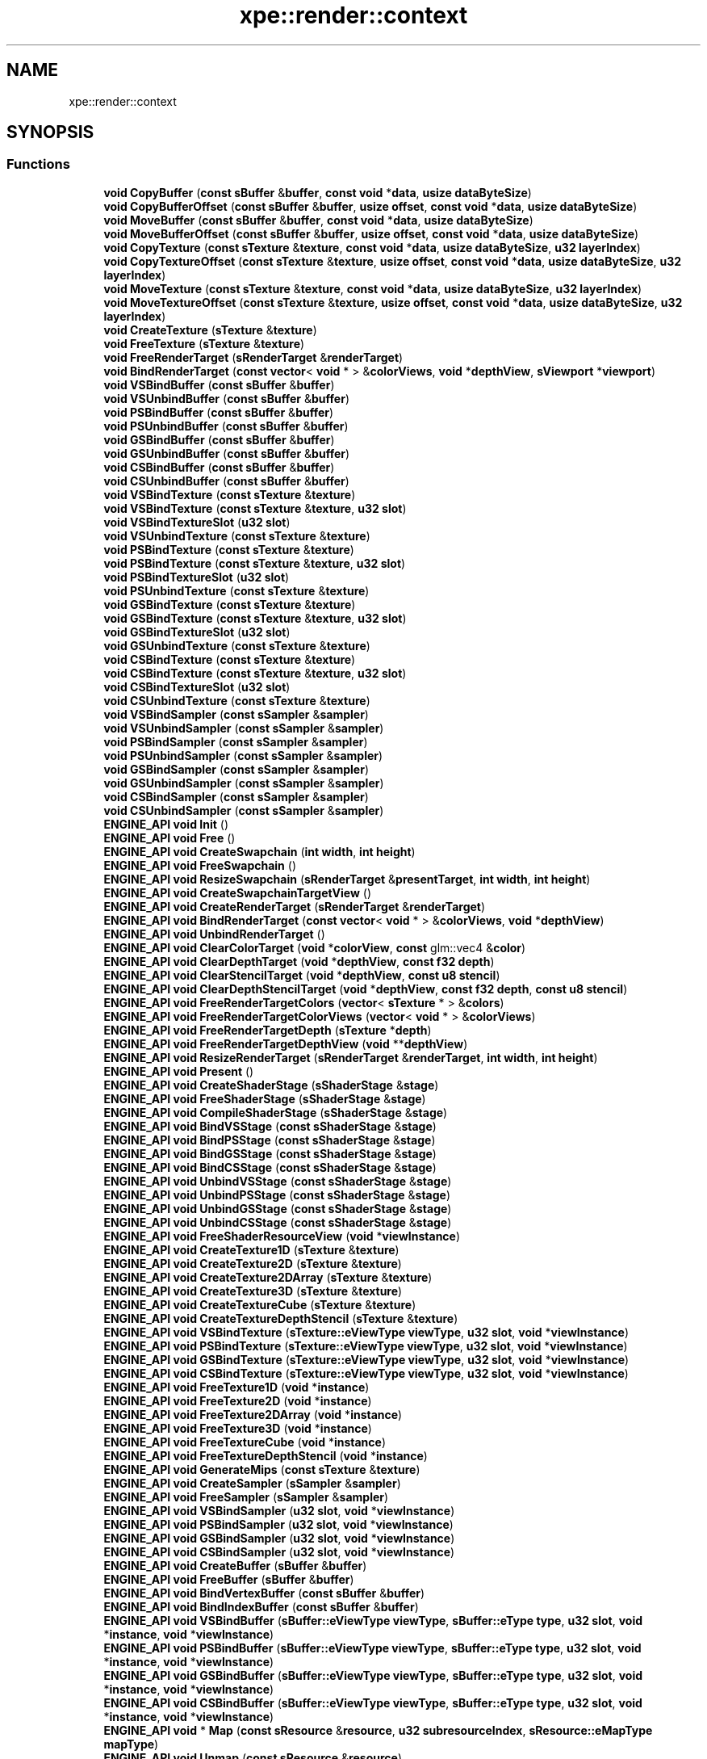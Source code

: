 .TH "xpe::render::context" 3 "Version 0.1" "XPE-Engine" \" -*- nroff -*-
.ad l
.nh
.SH NAME
xpe::render::context
.SH SYNOPSIS
.br
.PP
.SS "Functions"

.in +1c
.ti -1c
.RI "\fBvoid\fP \fBCopyBuffer\fP (\fBconst\fP \fBsBuffer\fP &\fBbuffer\fP, \fBconst\fP \fBvoid\fP *\fBdata\fP, \fBusize\fP \fBdataByteSize\fP)"
.br
.ti -1c
.RI "\fBvoid\fP \fBCopyBufferOffset\fP (\fBconst\fP \fBsBuffer\fP &\fBbuffer\fP, \fBusize\fP \fBoffset\fP, \fBconst\fP \fBvoid\fP *\fBdata\fP, \fBusize\fP \fBdataByteSize\fP)"
.br
.ti -1c
.RI "\fBvoid\fP \fBMoveBuffer\fP (\fBconst\fP \fBsBuffer\fP &\fBbuffer\fP, \fBconst\fP \fBvoid\fP *\fBdata\fP, \fBusize\fP \fBdataByteSize\fP)"
.br
.ti -1c
.RI "\fBvoid\fP \fBMoveBufferOffset\fP (\fBconst\fP \fBsBuffer\fP &\fBbuffer\fP, \fBusize\fP \fBoffset\fP, \fBconst\fP \fBvoid\fP *\fBdata\fP, \fBusize\fP \fBdataByteSize\fP)"
.br
.ti -1c
.RI "\fBvoid\fP \fBCopyTexture\fP (\fBconst\fP \fBsTexture\fP &\fBtexture\fP, \fBconst\fP \fBvoid\fP *\fBdata\fP, \fBusize\fP \fBdataByteSize\fP, \fBu32\fP \fBlayerIndex\fP)"
.br
.ti -1c
.RI "\fBvoid\fP \fBCopyTextureOffset\fP (\fBconst\fP \fBsTexture\fP &\fBtexture\fP, \fBusize\fP \fBoffset\fP, \fBconst\fP \fBvoid\fP *\fBdata\fP, \fBusize\fP \fBdataByteSize\fP, \fBu32\fP \fBlayerIndex\fP)"
.br
.ti -1c
.RI "\fBvoid\fP \fBMoveTexture\fP (\fBconst\fP \fBsTexture\fP &\fBtexture\fP, \fBconst\fP \fBvoid\fP *\fBdata\fP, \fBusize\fP \fBdataByteSize\fP, \fBu32\fP \fBlayerIndex\fP)"
.br
.ti -1c
.RI "\fBvoid\fP \fBMoveTextureOffset\fP (\fBconst\fP \fBsTexture\fP &\fBtexture\fP, \fBusize\fP \fBoffset\fP, \fBconst\fP \fBvoid\fP *\fBdata\fP, \fBusize\fP \fBdataByteSize\fP, \fBu32\fP \fBlayerIndex\fP)"
.br
.ti -1c
.RI "\fBvoid\fP \fBCreateTexture\fP (\fBsTexture\fP &\fBtexture\fP)"
.br
.ti -1c
.RI "\fBvoid\fP \fBFreeTexture\fP (\fBsTexture\fP &\fBtexture\fP)"
.br
.ti -1c
.RI "\fBvoid\fP \fBFreeRenderTarget\fP (\fBsRenderTarget\fP &\fBrenderTarget\fP)"
.br
.ti -1c
.RI "\fBvoid\fP \fBBindRenderTarget\fP (\fBconst\fP \fBvector\fP< \fBvoid\fP * > &\fBcolorViews\fP, \fBvoid\fP *\fBdepthView\fP, \fBsViewport\fP *\fBviewport\fP)"
.br
.ti -1c
.RI "\fBvoid\fP \fBVSBindBuffer\fP (\fBconst\fP \fBsBuffer\fP &\fBbuffer\fP)"
.br
.ti -1c
.RI "\fBvoid\fP \fBVSUnbindBuffer\fP (\fBconst\fP \fBsBuffer\fP &\fBbuffer\fP)"
.br
.ti -1c
.RI "\fBvoid\fP \fBPSBindBuffer\fP (\fBconst\fP \fBsBuffer\fP &\fBbuffer\fP)"
.br
.ti -1c
.RI "\fBvoid\fP \fBPSUnbindBuffer\fP (\fBconst\fP \fBsBuffer\fP &\fBbuffer\fP)"
.br
.ti -1c
.RI "\fBvoid\fP \fBGSBindBuffer\fP (\fBconst\fP \fBsBuffer\fP &\fBbuffer\fP)"
.br
.ti -1c
.RI "\fBvoid\fP \fBGSUnbindBuffer\fP (\fBconst\fP \fBsBuffer\fP &\fBbuffer\fP)"
.br
.ti -1c
.RI "\fBvoid\fP \fBCSBindBuffer\fP (\fBconst\fP \fBsBuffer\fP &\fBbuffer\fP)"
.br
.ti -1c
.RI "\fBvoid\fP \fBCSUnbindBuffer\fP (\fBconst\fP \fBsBuffer\fP &\fBbuffer\fP)"
.br
.ti -1c
.RI "\fBvoid\fP \fBVSBindTexture\fP (\fBconst\fP \fBsTexture\fP &\fBtexture\fP)"
.br
.ti -1c
.RI "\fBvoid\fP \fBVSBindTexture\fP (\fBconst\fP \fBsTexture\fP &\fBtexture\fP, \fBu32\fP \fBslot\fP)"
.br
.ti -1c
.RI "\fBvoid\fP \fBVSBindTextureSlot\fP (\fBu32\fP \fBslot\fP)"
.br
.ti -1c
.RI "\fBvoid\fP \fBVSUnbindTexture\fP (\fBconst\fP \fBsTexture\fP &\fBtexture\fP)"
.br
.ti -1c
.RI "\fBvoid\fP \fBPSBindTexture\fP (\fBconst\fP \fBsTexture\fP &\fBtexture\fP)"
.br
.ti -1c
.RI "\fBvoid\fP \fBPSBindTexture\fP (\fBconst\fP \fBsTexture\fP &\fBtexture\fP, \fBu32\fP \fBslot\fP)"
.br
.ti -1c
.RI "\fBvoid\fP \fBPSBindTextureSlot\fP (\fBu32\fP \fBslot\fP)"
.br
.ti -1c
.RI "\fBvoid\fP \fBPSUnbindTexture\fP (\fBconst\fP \fBsTexture\fP &\fBtexture\fP)"
.br
.ti -1c
.RI "\fBvoid\fP \fBGSBindTexture\fP (\fBconst\fP \fBsTexture\fP &\fBtexture\fP)"
.br
.ti -1c
.RI "\fBvoid\fP \fBGSBindTexture\fP (\fBconst\fP \fBsTexture\fP &\fBtexture\fP, \fBu32\fP \fBslot\fP)"
.br
.ti -1c
.RI "\fBvoid\fP \fBGSBindTextureSlot\fP (\fBu32\fP \fBslot\fP)"
.br
.ti -1c
.RI "\fBvoid\fP \fBGSUnbindTexture\fP (\fBconst\fP \fBsTexture\fP &\fBtexture\fP)"
.br
.ti -1c
.RI "\fBvoid\fP \fBCSBindTexture\fP (\fBconst\fP \fBsTexture\fP &\fBtexture\fP)"
.br
.ti -1c
.RI "\fBvoid\fP \fBCSBindTexture\fP (\fBconst\fP \fBsTexture\fP &\fBtexture\fP, \fBu32\fP \fBslot\fP)"
.br
.ti -1c
.RI "\fBvoid\fP \fBCSBindTextureSlot\fP (\fBu32\fP \fBslot\fP)"
.br
.ti -1c
.RI "\fBvoid\fP \fBCSUnbindTexture\fP (\fBconst\fP \fBsTexture\fP &\fBtexture\fP)"
.br
.ti -1c
.RI "\fBvoid\fP \fBVSBindSampler\fP (\fBconst\fP \fBsSampler\fP &\fBsampler\fP)"
.br
.ti -1c
.RI "\fBvoid\fP \fBVSUnbindSampler\fP (\fBconst\fP \fBsSampler\fP &\fBsampler\fP)"
.br
.ti -1c
.RI "\fBvoid\fP \fBPSBindSampler\fP (\fBconst\fP \fBsSampler\fP &\fBsampler\fP)"
.br
.ti -1c
.RI "\fBvoid\fP \fBPSUnbindSampler\fP (\fBconst\fP \fBsSampler\fP &\fBsampler\fP)"
.br
.ti -1c
.RI "\fBvoid\fP \fBGSBindSampler\fP (\fBconst\fP \fBsSampler\fP &\fBsampler\fP)"
.br
.ti -1c
.RI "\fBvoid\fP \fBGSUnbindSampler\fP (\fBconst\fP \fBsSampler\fP &\fBsampler\fP)"
.br
.ti -1c
.RI "\fBvoid\fP \fBCSBindSampler\fP (\fBconst\fP \fBsSampler\fP &\fBsampler\fP)"
.br
.ti -1c
.RI "\fBvoid\fP \fBCSUnbindSampler\fP (\fBconst\fP \fBsSampler\fP &\fBsampler\fP)"
.br
.ti -1c
.RI "\fBENGINE_API\fP \fBvoid\fP \fBInit\fP ()"
.br
.ti -1c
.RI "\fBENGINE_API\fP \fBvoid\fP \fBFree\fP ()"
.br
.ti -1c
.RI "\fBENGINE_API\fP \fBvoid\fP \fBCreateSwapchain\fP (\fBint\fP \fBwidth\fP, \fBint\fP \fBheight\fP)"
.br
.ti -1c
.RI "\fBENGINE_API\fP \fBvoid\fP \fBFreeSwapchain\fP ()"
.br
.ti -1c
.RI "\fBENGINE_API\fP \fBvoid\fP \fBResizeSwapchain\fP (\fBsRenderTarget\fP &\fBpresentTarget\fP, \fBint\fP \fBwidth\fP, \fBint\fP \fBheight\fP)"
.br
.ti -1c
.RI "\fBENGINE_API\fP \fBvoid\fP \fBCreateSwapchainTargetView\fP ()"
.br
.ti -1c
.RI "\fBENGINE_API\fP \fBvoid\fP \fBCreateRenderTarget\fP (\fBsRenderTarget\fP &\fBrenderTarget\fP)"
.br
.ti -1c
.RI "\fBENGINE_API\fP \fBvoid\fP \fBBindRenderTarget\fP (\fBconst\fP \fBvector\fP< \fBvoid\fP * > &\fBcolorViews\fP, \fBvoid\fP *\fBdepthView\fP)"
.br
.ti -1c
.RI "\fBENGINE_API\fP \fBvoid\fP \fBUnbindRenderTarget\fP ()"
.br
.ti -1c
.RI "\fBENGINE_API\fP \fBvoid\fP \fBClearColorTarget\fP (\fBvoid\fP *\fBcolorView\fP, \fBconst\fP glm::vec4 &\fBcolor\fP)"
.br
.ti -1c
.RI "\fBENGINE_API\fP \fBvoid\fP \fBClearDepthTarget\fP (\fBvoid\fP *\fBdepthView\fP, \fBconst\fP \fBf32\fP \fBdepth\fP)"
.br
.ti -1c
.RI "\fBENGINE_API\fP \fBvoid\fP \fBClearStencilTarget\fP (\fBvoid\fP *\fBdepthView\fP, \fBconst\fP \fBu8\fP \fBstencil\fP)"
.br
.ti -1c
.RI "\fBENGINE_API\fP \fBvoid\fP \fBClearDepthStencilTarget\fP (\fBvoid\fP *\fBdepthView\fP, \fBconst\fP \fBf32\fP \fBdepth\fP, \fBconst\fP \fBu8\fP \fBstencil\fP)"
.br
.ti -1c
.RI "\fBENGINE_API\fP \fBvoid\fP \fBFreeRenderTargetColors\fP (\fBvector\fP< \fBsTexture\fP * > &\fBcolors\fP)"
.br
.ti -1c
.RI "\fBENGINE_API\fP \fBvoid\fP \fBFreeRenderTargetColorViews\fP (\fBvector\fP< \fBvoid\fP * > &\fBcolorViews\fP)"
.br
.ti -1c
.RI "\fBENGINE_API\fP \fBvoid\fP \fBFreeRenderTargetDepth\fP (\fBsTexture\fP *\fBdepth\fP)"
.br
.ti -1c
.RI "\fBENGINE_API\fP \fBvoid\fP \fBFreeRenderTargetDepthView\fP (\fBvoid\fP **\fBdepthView\fP)"
.br
.ti -1c
.RI "\fBENGINE_API\fP \fBvoid\fP \fBResizeRenderTarget\fP (\fBsRenderTarget\fP &\fBrenderTarget\fP, \fBint\fP \fBwidth\fP, \fBint\fP \fBheight\fP)"
.br
.ti -1c
.RI "\fBENGINE_API\fP \fBvoid\fP \fBPresent\fP ()"
.br
.ti -1c
.RI "\fBENGINE_API\fP \fBvoid\fP \fBCreateShaderStage\fP (\fBsShaderStage\fP &\fBstage\fP)"
.br
.ti -1c
.RI "\fBENGINE_API\fP \fBvoid\fP \fBFreeShaderStage\fP (\fBsShaderStage\fP &\fBstage\fP)"
.br
.ti -1c
.RI "\fBENGINE_API\fP \fBvoid\fP \fBCompileShaderStage\fP (\fBsShaderStage\fP &\fBstage\fP)"
.br
.ti -1c
.RI "\fBENGINE_API\fP \fBvoid\fP \fBBindVSStage\fP (\fBconst\fP \fBsShaderStage\fP &\fBstage\fP)"
.br
.ti -1c
.RI "\fBENGINE_API\fP \fBvoid\fP \fBBindPSStage\fP (\fBconst\fP \fBsShaderStage\fP &\fBstage\fP)"
.br
.ti -1c
.RI "\fBENGINE_API\fP \fBvoid\fP \fBBindGSStage\fP (\fBconst\fP \fBsShaderStage\fP &\fBstage\fP)"
.br
.ti -1c
.RI "\fBENGINE_API\fP \fBvoid\fP \fBBindCSStage\fP (\fBconst\fP \fBsShaderStage\fP &\fBstage\fP)"
.br
.ti -1c
.RI "\fBENGINE_API\fP \fBvoid\fP \fBUnbindVSStage\fP (\fBconst\fP \fBsShaderStage\fP &\fBstage\fP)"
.br
.ti -1c
.RI "\fBENGINE_API\fP \fBvoid\fP \fBUnbindPSStage\fP (\fBconst\fP \fBsShaderStage\fP &\fBstage\fP)"
.br
.ti -1c
.RI "\fBENGINE_API\fP \fBvoid\fP \fBUnbindGSStage\fP (\fBconst\fP \fBsShaderStage\fP &\fBstage\fP)"
.br
.ti -1c
.RI "\fBENGINE_API\fP \fBvoid\fP \fBUnbindCSStage\fP (\fBconst\fP \fBsShaderStage\fP &\fBstage\fP)"
.br
.ti -1c
.RI "\fBENGINE_API\fP \fBvoid\fP \fBFreeShaderResourceView\fP (\fBvoid\fP *\fBviewInstance\fP)"
.br
.ti -1c
.RI "\fBENGINE_API\fP \fBvoid\fP \fBCreateTexture1D\fP (\fBsTexture\fP &\fBtexture\fP)"
.br
.ti -1c
.RI "\fBENGINE_API\fP \fBvoid\fP \fBCreateTexture2D\fP (\fBsTexture\fP &\fBtexture\fP)"
.br
.ti -1c
.RI "\fBENGINE_API\fP \fBvoid\fP \fBCreateTexture2DArray\fP (\fBsTexture\fP &\fBtexture\fP)"
.br
.ti -1c
.RI "\fBENGINE_API\fP \fBvoid\fP \fBCreateTexture3D\fP (\fBsTexture\fP &\fBtexture\fP)"
.br
.ti -1c
.RI "\fBENGINE_API\fP \fBvoid\fP \fBCreateTextureCube\fP (\fBsTexture\fP &\fBtexture\fP)"
.br
.ti -1c
.RI "\fBENGINE_API\fP \fBvoid\fP \fBCreateTextureDepthStencil\fP (\fBsTexture\fP &\fBtexture\fP)"
.br
.ti -1c
.RI "\fBENGINE_API\fP \fBvoid\fP \fBVSBindTexture\fP (\fBsTexture::eViewType\fP \fBviewType\fP, \fBu32\fP \fBslot\fP, \fBvoid\fP *\fBviewInstance\fP)"
.br
.ti -1c
.RI "\fBENGINE_API\fP \fBvoid\fP \fBPSBindTexture\fP (\fBsTexture::eViewType\fP \fBviewType\fP, \fBu32\fP \fBslot\fP, \fBvoid\fP *\fBviewInstance\fP)"
.br
.ti -1c
.RI "\fBENGINE_API\fP \fBvoid\fP \fBGSBindTexture\fP (\fBsTexture::eViewType\fP \fBviewType\fP, \fBu32\fP \fBslot\fP, \fBvoid\fP *\fBviewInstance\fP)"
.br
.ti -1c
.RI "\fBENGINE_API\fP \fBvoid\fP \fBCSBindTexture\fP (\fBsTexture::eViewType\fP \fBviewType\fP, \fBu32\fP \fBslot\fP, \fBvoid\fP *\fBviewInstance\fP)"
.br
.ti -1c
.RI "\fBENGINE_API\fP \fBvoid\fP \fBFreeTexture1D\fP (\fBvoid\fP *\fBinstance\fP)"
.br
.ti -1c
.RI "\fBENGINE_API\fP \fBvoid\fP \fBFreeTexture2D\fP (\fBvoid\fP *\fBinstance\fP)"
.br
.ti -1c
.RI "\fBENGINE_API\fP \fBvoid\fP \fBFreeTexture2DArray\fP (\fBvoid\fP *\fBinstance\fP)"
.br
.ti -1c
.RI "\fBENGINE_API\fP \fBvoid\fP \fBFreeTexture3D\fP (\fBvoid\fP *\fBinstance\fP)"
.br
.ti -1c
.RI "\fBENGINE_API\fP \fBvoid\fP \fBFreeTextureCube\fP (\fBvoid\fP *\fBinstance\fP)"
.br
.ti -1c
.RI "\fBENGINE_API\fP \fBvoid\fP \fBFreeTextureDepthStencil\fP (\fBvoid\fP *\fBinstance\fP)"
.br
.ti -1c
.RI "\fBENGINE_API\fP \fBvoid\fP \fBGenerateMips\fP (\fBconst\fP \fBsTexture\fP &\fBtexture\fP)"
.br
.ti -1c
.RI "\fBENGINE_API\fP \fBvoid\fP \fBCreateSampler\fP (\fBsSampler\fP &\fBsampler\fP)"
.br
.ti -1c
.RI "\fBENGINE_API\fP \fBvoid\fP \fBFreeSampler\fP (\fBsSampler\fP &\fBsampler\fP)"
.br
.ti -1c
.RI "\fBENGINE_API\fP \fBvoid\fP \fBVSBindSampler\fP (\fBu32\fP \fBslot\fP, \fBvoid\fP *\fBviewInstance\fP)"
.br
.ti -1c
.RI "\fBENGINE_API\fP \fBvoid\fP \fBPSBindSampler\fP (\fBu32\fP \fBslot\fP, \fBvoid\fP *\fBviewInstance\fP)"
.br
.ti -1c
.RI "\fBENGINE_API\fP \fBvoid\fP \fBGSBindSampler\fP (\fBu32\fP \fBslot\fP, \fBvoid\fP *\fBviewInstance\fP)"
.br
.ti -1c
.RI "\fBENGINE_API\fP \fBvoid\fP \fBCSBindSampler\fP (\fBu32\fP \fBslot\fP, \fBvoid\fP *\fBviewInstance\fP)"
.br
.ti -1c
.RI "\fBENGINE_API\fP \fBvoid\fP \fBCreateBuffer\fP (\fBsBuffer\fP &\fBbuffer\fP)"
.br
.ti -1c
.RI "\fBENGINE_API\fP \fBvoid\fP \fBFreeBuffer\fP (\fBsBuffer\fP &\fBbuffer\fP)"
.br
.ti -1c
.RI "\fBENGINE_API\fP \fBvoid\fP \fBBindVertexBuffer\fP (\fBconst\fP \fBsBuffer\fP &\fBbuffer\fP)"
.br
.ti -1c
.RI "\fBENGINE_API\fP \fBvoid\fP \fBBindIndexBuffer\fP (\fBconst\fP \fBsBuffer\fP &\fBbuffer\fP)"
.br
.ti -1c
.RI "\fBENGINE_API\fP \fBvoid\fP \fBVSBindBuffer\fP (\fBsBuffer::eViewType\fP \fBviewType\fP, \fBsBuffer::eType\fP \fBtype\fP, \fBu32\fP \fBslot\fP, \fBvoid\fP *\fBinstance\fP, \fBvoid\fP *\fBviewInstance\fP)"
.br
.ti -1c
.RI "\fBENGINE_API\fP \fBvoid\fP \fBPSBindBuffer\fP (\fBsBuffer::eViewType\fP \fBviewType\fP, \fBsBuffer::eType\fP \fBtype\fP, \fBu32\fP \fBslot\fP, \fBvoid\fP *\fBinstance\fP, \fBvoid\fP *\fBviewInstance\fP)"
.br
.ti -1c
.RI "\fBENGINE_API\fP \fBvoid\fP \fBGSBindBuffer\fP (\fBsBuffer::eViewType\fP \fBviewType\fP, \fBsBuffer::eType\fP \fBtype\fP, \fBu32\fP \fBslot\fP, \fBvoid\fP *\fBinstance\fP, \fBvoid\fP *\fBviewInstance\fP)"
.br
.ti -1c
.RI "\fBENGINE_API\fP \fBvoid\fP \fBCSBindBuffer\fP (\fBsBuffer::eViewType\fP \fBviewType\fP, \fBsBuffer::eType\fP \fBtype\fP, \fBu32\fP \fBslot\fP, \fBvoid\fP *\fBinstance\fP, \fBvoid\fP *\fBviewInstance\fP)"
.br
.ti -1c
.RI "\fBENGINE_API\fP \fBvoid\fP * \fBMap\fP (\fBconst\fP \fBsResource\fP &\fBresource\fP, \fBu32\fP \fBsubresourceIndex\fP, \fBsResource::eMapType\fP \fBmapType\fP)"
.br
.ti -1c
.RI "\fBENGINE_API\fP \fBvoid\fP \fBUnmap\fP (\fBconst\fP \fBsResource\fP &\fBresource\fP)"
.br
.ti -1c
.RI "\fBENGINE_API\fP \fBvoid\fP \fBUpdateSubData\fP (\fBconst\fP \fBsResource\fP &\fBresource\fP, \fBu32\fP \fBsubresourceIndex\fP, \fBconst\fP \fBvoid\fP *\fBdata\fP, \fBu32\fP \fBrowPitch\fP, \fBu32\fP \fBdepthPitch\fP)"
.br
.ti -1c
.RI "\fBENGINE_API\fP \fBvoid\fP \fBCreateInputLayout\fP (\fBsInputLayout\fP &\fBinputLayout\fP)"
.br
.ti -1c
.RI "\fBENGINE_API\fP \fBvoid\fP \fBBindInputLayout\fP (\fBconst\fP \fBsInputLayout\fP &\fBinputLayout\fP)"
.br
.ti -1c
.RI "\fBENGINE_API\fP \fBvoid\fP \fBFreeInputLayout\fP (\fBsInputLayout\fP &\fBinputLayout\fP)"
.br
.ti -1c
.RI "\fBENGINE_API\fP \fBvoid\fP \fBBindPrimitiveTopology\fP (\fBconst\fP \fBePrimitiveTopology\fP &\fBprimitiveTopology\fP)"
.br
.ti -1c
.RI "\fBENGINE_API\fP \fBvoid\fP \fBBindViewport\fP (\fBsViewport\fP *\fBviewport\fP)"
.br
.ti -1c
.RI "\fBENGINE_API\fP \fBvoid\fP \fBUnbindViewport\fP ()"
.br
.ti -1c
.RI "\fBENGINE_API\fP \fBvoid\fP \fBCreateDepthStencilMode\fP (\fBsDepthStencilMode\fP &\fBdepthStencilMode\fP)"
.br
.ti -1c
.RI "\fBENGINE_API\fP \fBvoid\fP \fBBindDepthStencilMode\fP (\fBvoid\fP *\fBstate\fP)"
.br
.ti -1c
.RI "\fBENGINE_API\fP \fBvoid\fP \fBFreeDepthStencilMode\fP (\fBsDepthStencilMode\fP &\fBdepthStencilMode\fP)"
.br
.ti -1c
.RI "\fBENGINE_API\fP \fBvoid\fP \fBCreateBlendMode\fP (\fBsBlendMode\fP &\fBblendMode\fP)"
.br
.ti -1c
.RI "\fBENGINE_API\fP \fBvoid\fP \fBBindBlendMode\fP (\fBvoid\fP *\fBstate\fP)"
.br
.ti -1c
.RI "\fBENGINE_API\fP \fBvoid\fP \fBFreeBlendMode\fP (\fBsBlendMode\fP &\fBblendMode\fP)"
.br
.ti -1c
.RI "\fBENGINE_API\fP \fBvoid\fP \fBCreateRasterizer\fP (\fBsRasterizer\fP &\fBrasterizer\fP)"
.br
.ti -1c
.RI "\fBENGINE_API\fP \fBvoid\fP \fBBindRasterizer\fP (\fBvoid\fP *\fBstate\fP)"
.br
.ti -1c
.RI "\fBENGINE_API\fP \fBvoid\fP \fBFreeRasterizer\fP (\fBsRasterizer\fP &\fBrasterizer\fP)"
.br
.ti -1c
.RI "\fBENGINE_API\fP \fBvoid\fP \fBDrawIndexed\fP (\fBusize\fP \fBindexCount\fP, \fBusize\fP \fBinstanceCount\fP=1, \fBusize\fP \fBvertexOffset\fP=0, \fBusize\fP \fBindexOffset\fP=0, \fBusize\fP \fBinstanceOffset\fP=0)"
.br
.ti -1c
.RI "\fBENGINE_API\fP \fBvoid\fP \fBDrawVertexed\fP (\fBusize\fP \fBvertexCount\fP, \fBusize\fP \fBinstanceCount\fP=1, \fBusize\fP \fBvertexOffset\fP=0, \fBusize\fP \fBinstanceOffset\fP=0)"
.br
.ti -1c
.RI "\fBENGINE_API\fP \fBvoid\fP \fBDrawQuad\fP ()"
.br
.ti -1c
.RI "\fBENGINE_API\fP \fBvoid\fP \fBDispatch\fP (\fBconst\fP glm::ivec3 &\fBthreadGroupCount\fP)"
.br
.ti -1c
.RI "\fBENGINE_API\fP \fBvoid\fP * \fBGetDevice\fP ()"
.br
.ti -1c
.RI "\fBENGINE_API\fP \fBvoid\fP \fBInitDebug\fP ()"
.br
.ti -1c
.RI "\fBENGINE_API\fP \fBvoid\fP \fBFreeDebug\fP ()"
.br
.ti -1c
.RI "\fBENGINE_API\fP \fBbool\fP \fBGetLastMessage\fP (\fBsDebugMessage\fP &\fBmessage\fP)"
.br
.ti -1c
.RI "\fBENGINE_API\fP \fBvector\fP< \fBsDebugMessage\fP > \fBGetMessageQueue\fP ()"
.br
.ti -1c
.RI "\fBENGINE_API\fP \fBvoid\fP \fBClearMessageQueue\fP ()"
.br
.in -1c
.SS "Variables"

.in +1c
.ti -1c
.RI "\fBvoid\fP * \fBSwapchainTargetView\fP = \fBnullptr\fP"
.br
.ti -1c
.RI "\fBvoid\fP * \fBSwapchainTextureInstance\fP = \fBnullptr\fP"
.br
.ti -1c
.RI "\fBDebuggerCallback\fP \fBCallback\fP = \fBnullptr\fP"
.br
.ti -1c
.RI "\fBbool\fP \fBEnableInfoLog\fP = \fBfalse\fP"
.br
.ti -1c
.RI "\fBbool\fP \fBEnableWarnLog\fP = \fBfalse\fP"
.br
.ti -1c
.RI "\fBbool\fP \fBEnableErrorLog\fP = \fBtrue\fP"
.br
.in -1c
.SH "Function Documentation"
.PP 
.SS "\fBENGINE_API\fP \fBvoid\fP xpe::render::context::BindBlendMode (\fBvoid\fP * state)"

.SS "\fBENGINE_API\fP \fBvoid\fP xpe::render::context::BindCSStage (\fBconst\fP \fBsShaderStage\fP & stage)"

.SS "\fBENGINE_API\fP \fBvoid\fP xpe::render::context::BindDepthStencilMode (\fBvoid\fP * state)"

.SS "\fBENGINE_API\fP \fBvoid\fP xpe::render::context::BindGSStage (\fBconst\fP \fBsShaderStage\fP & stage)"

.SS "\fBENGINE_API\fP \fBvoid\fP xpe::render::context::BindIndexBuffer (\fBconst\fP \fBsBuffer\fP & buffer)"

.SS "\fBENGINE_API\fP \fBvoid\fP xpe::render::context::BindInputLayout (\fBconst\fP \fBsInputLayout\fP & inputLayout)"

.SS "\fBENGINE_API\fP \fBvoid\fP xpe::render::context::BindPrimitiveTopology (\fBconst\fP \fBePrimitiveTopology\fP & primitiveTopology)"

.SS "\fBENGINE_API\fP \fBvoid\fP xpe::render::context::BindPSStage (\fBconst\fP \fBsShaderStage\fP & stage)"

.SS "\fBENGINE_API\fP \fBvoid\fP xpe::render::context::BindRasterizer (\fBvoid\fP * state)"

.SS "\fBENGINE_API\fP \fBvoid\fP xpe::render::context::BindRenderTarget (\fBconst\fP \fBvector\fP< \fBvoid\fP * > & colorViews, \fBvoid\fP * depthView)"

.SS "\fBENGINE_API\fP \fBvoid\fP xpe::render::context::BindRenderTarget (\fBconst\fP \fBvector\fP< \fBvoid\fP * > & colorViews, \fBvoid\fP * depthView, \fBsViewport\fP * viewport)"

.SS "\fBENGINE_API\fP \fBvoid\fP xpe::render::context::BindVertexBuffer (\fBconst\fP \fBsBuffer\fP & buffer)"

.SS "\fBENGINE_API\fP \fBvoid\fP xpe::render::context::BindViewport (\fBsViewport\fP * viewport)"

.SS "\fBENGINE_API\fP \fBvoid\fP xpe::render::context::BindVSStage (\fBconst\fP \fBsShaderStage\fP & stage)"

.SS "\fBENGINE_API\fP \fBvoid\fP xpe::render::context::ClearColorTarget (\fBvoid\fP * colorView, \fBconst\fP glm::vec4 & color)"

.SS "\fBENGINE_API\fP \fBvoid\fP xpe::render::context::ClearDepthStencilTarget (\fBvoid\fP * depthView, \fBconst\fP \fBf32\fP depth, \fBconst\fP \fBu8\fP stencil)"

.SS "\fBENGINE_API\fP \fBvoid\fP xpe::render::context::ClearDepthTarget (\fBvoid\fP * depthView, \fBconst\fP \fBf32\fP depth)"

.SS "\fBENGINE_API\fP \fBvoid\fP xpe::render::context::ClearMessageQueue ()"

.SS "\fBENGINE_API\fP \fBvoid\fP xpe::render::context::ClearStencilTarget (\fBvoid\fP * depthView, \fBconst\fP \fBu8\fP stencil)"

.SS "\fBENGINE_API\fP \fBvoid\fP xpe::render::context::CompileShaderStage (\fBsShaderStage\fP & stage)"

.SS "\fBENGINE_API\fP \fBvoid\fP xpe::render::context::CopyBuffer (\fBconst\fP \fBsBuffer\fP & buffer, \fBconst\fP \fBvoid\fP * data, \fBusize\fP dataByteSize)"

.SS "\fBENGINE_API\fP \fBvoid\fP xpe::render::context::CopyBufferOffset (\fBconst\fP \fBsBuffer\fP & buffer, \fBusize\fP offset, \fBconst\fP \fBvoid\fP * data, \fBusize\fP dataByteSize)"

.SS "\fBENGINE_API\fP \fBvoid\fP xpe::render::context::CopyTexture (\fBconst\fP \fBsTexture\fP & texture, \fBconst\fP \fBvoid\fP * data, \fBusize\fP dataByteSize, \fBu32\fP layerIndex)"

.SS "\fBENGINE_API\fP \fBvoid\fP xpe::render::context::CopyTextureOffset (\fBconst\fP \fBsTexture\fP & texture, \fBusize\fP offset, \fBconst\fP \fBvoid\fP * data, \fBusize\fP dataByteSize, \fBu32\fP layerIndex)"

.SS "\fBENGINE_API\fP \fBvoid\fP xpe::render::context::CreateBlendMode (\fBsBlendMode\fP & blendMode)"

.SS "\fBENGINE_API\fP \fBvoid\fP xpe::render::context::CreateBuffer (\fBsBuffer\fP & buffer)"

.SS "\fBENGINE_API\fP \fBvoid\fP xpe::render::context::CreateDepthStencilMode (\fBsDepthStencilMode\fP & depthStencilMode)"

.SS "\fBENGINE_API\fP \fBvoid\fP xpe::render::context::CreateInputLayout (\fBsInputLayout\fP & inputLayout)"

.SS "\fBENGINE_API\fP \fBvoid\fP xpe::render::context::CreateRasterizer (\fBsRasterizer\fP & rasterizer)"

.SS "\fBENGINE_API\fP \fBvoid\fP xpe::render::context::CreateRenderTarget (\fBsRenderTarget\fP & renderTarget)"

.SS "\fBENGINE_API\fP \fBvoid\fP xpe::render::context::CreateSampler (\fBsSampler\fP & sampler)"

.SS "\fBENGINE_API\fP \fBvoid\fP xpe::render::context::CreateShaderStage (\fBsShaderStage\fP & stage)"

.SS "\fBENGINE_API\fP \fBvoid\fP xpe::render::context::CreateSwapchain (\fBint\fP width, \fBint\fP height)"

.SS "\fBENGINE_API\fP \fBvoid\fP xpe::render::context::CreateSwapchainTargetView ()"

.SS "\fBENGINE_API\fP \fBvoid\fP xpe::render::context::CreateTexture (\fBsTexture\fP & texture)"

.SS "\fBENGINE_API\fP \fBvoid\fP xpe::render::context::CreateTexture1D (\fBsTexture\fP & texture)"

.SS "\fBENGINE_API\fP \fBvoid\fP xpe::render::context::CreateTexture2D (\fBsTexture\fP & texture)"

.SS "\fBENGINE_API\fP \fBvoid\fP xpe::render::context::CreateTexture2DArray (\fBsTexture\fP & texture)"

.SS "\fBENGINE_API\fP \fBvoid\fP xpe::render::context::CreateTexture3D (\fBsTexture\fP & texture)"

.SS "\fBENGINE_API\fP \fBvoid\fP xpe::render::context::CreateTextureCube (\fBsTexture\fP & texture)"

.SS "\fBENGINE_API\fP \fBvoid\fP xpe::render::context::CreateTextureDepthStencil (\fBsTexture\fP & texture)"

.SS "\fBENGINE_API\fP \fBvoid\fP xpe::render::context::CSBindBuffer (\fBconst\fP \fBsBuffer\fP & buffer)"

.SS "\fBENGINE_API\fP \fBvoid\fP xpe::render::context::CSBindBuffer (\fBsBuffer::eViewType\fP viewType, \fBsBuffer::eType\fP type, \fBu32\fP slot, \fBvoid\fP * instance, \fBvoid\fP * viewInstance)"

.SS "\fBENGINE_API\fP \fBvoid\fP xpe::render::context::CSBindSampler (\fBconst\fP \fBsSampler\fP & sampler)"

.SS "\fBENGINE_API\fP \fBvoid\fP xpe::render::context::CSBindSampler (\fBu32\fP slot, \fBvoid\fP * viewInstance)"

.SS "\fBENGINE_API\fP \fBvoid\fP xpe::render::context::CSBindTexture (\fBconst\fP \fBsTexture\fP & texture)"

.SS "\fBENGINE_API\fP \fBvoid\fP xpe::render::context::CSBindTexture (\fBconst\fP \fBsTexture\fP & texture, \fBu32\fP slot)"

.SS "\fBENGINE_API\fP \fBvoid\fP xpe::render::context::CSBindTexture (\fBsTexture::eViewType\fP viewType, \fBu32\fP slot, \fBvoid\fP * viewInstance)"

.SS "\fBENGINE_API\fP \fBvoid\fP xpe::render::context::CSBindTextureSlot (\fBu32\fP slot)"

.SS "\fBENGINE_API\fP \fBvoid\fP xpe::render::context::CSUnbindBuffer (\fBconst\fP \fBsBuffer\fP & buffer)"

.SS "\fBENGINE_API\fP \fBvoid\fP xpe::render::context::CSUnbindSampler (\fBconst\fP \fBsSampler\fP & sampler)"

.SS "\fBENGINE_API\fP \fBvoid\fP xpe::render::context::CSUnbindTexture (\fBconst\fP \fBsTexture\fP & texture)"

.SS "\fBENGINE_API\fP \fBvoid\fP xpe::render::context::Dispatch (\fBconst\fP glm::ivec3 & threadGroupCount)"

.SS "\fBENGINE_API\fP \fBvoid\fP xpe::render::context::DrawIndexed (\fBusize\fP indexCount, \fBusize\fP instanceCount = \fR1\fP, \fBusize\fP vertexOffset = \fR0\fP, \fBusize\fP indexOffset = \fR0\fP, \fBusize\fP instanceOffset = \fR0\fP)"

.SS "\fBENGINE_API\fP \fBvoid\fP xpe::render::context::DrawQuad ()"

.SS "\fBENGINE_API\fP \fBvoid\fP xpe::render::context::DrawVertexed (\fBusize\fP vertexCount, \fBusize\fP instanceCount = \fR1\fP, \fBusize\fP vertexOffset = \fR0\fP, \fBusize\fP instanceOffset = \fR0\fP)"

.SS "\fBENGINE_API\fP \fBvoid\fP xpe::render::context::Free ()"

.SS "\fBENGINE_API\fP \fBvoid\fP xpe::render::context::FreeBlendMode (\fBsBlendMode\fP & blendMode)"

.SS "\fBENGINE_API\fP \fBvoid\fP xpe::render::context::FreeBuffer (\fBsBuffer\fP & buffer)"

.SS "\fBENGINE_API\fP \fBvoid\fP xpe::render::context::FreeDebug ()"

.SS "\fBENGINE_API\fP \fBvoid\fP xpe::render::context::FreeDepthStencilMode (\fBsDepthStencilMode\fP & depthStencilMode)"

.SS "\fBENGINE_API\fP \fBvoid\fP xpe::render::context::FreeInputLayout (\fBsInputLayout\fP & inputLayout)"

.SS "\fBENGINE_API\fP \fBvoid\fP xpe::render::context::FreeRasterizer (\fBsRasterizer\fP & rasterizer)"

.SS "\fBENGINE_API\fP \fBvoid\fP xpe::render::context::FreeRenderTarget (\fBsRenderTarget\fP & renderTarget)"

.SS "\fBENGINE_API\fP \fBvoid\fP xpe::render::context::FreeRenderTargetColors (\fBvector\fP< \fBsTexture\fP * > & colors)"

.SS "\fBENGINE_API\fP \fBvoid\fP xpe::render::context::FreeRenderTargetColorViews (\fBvector\fP< \fBvoid\fP * > & colorViews)"

.SS "\fBENGINE_API\fP \fBvoid\fP xpe::render::context::FreeRenderTargetDepth (\fBsTexture\fP * depth)"

.SS "\fBENGINE_API\fP \fBvoid\fP xpe::render::context::FreeRenderTargetDepthView (\fBvoid\fP ** depthView)"

.SS "\fBENGINE_API\fP \fBvoid\fP xpe::render::context::FreeSampler (\fBsSampler\fP & sampler)"

.SS "\fBENGINE_API\fP \fBvoid\fP xpe::render::context::FreeShaderResourceView (\fBvoid\fP * viewInstance)"

.SS "\fBENGINE_API\fP \fBvoid\fP xpe::render::context::FreeShaderStage (\fBsShaderStage\fP & stage)"

.SS "\fBENGINE_API\fP \fBvoid\fP xpe::render::context::FreeSwapchain ()"

.SS "\fBENGINE_API\fP \fBvoid\fP xpe::render::context::FreeTexture (\fBsTexture\fP & texture)"

.SS "\fBENGINE_API\fP \fBvoid\fP xpe::render::context::FreeTexture1D (\fBvoid\fP * instance)"

.SS "\fBENGINE_API\fP \fBvoid\fP xpe::render::context::FreeTexture2D (\fBvoid\fP * instance)"

.SS "\fBENGINE_API\fP \fBvoid\fP xpe::render::context::FreeTexture2DArray (\fBvoid\fP * instance)"

.SS "\fBENGINE_API\fP \fBvoid\fP xpe::render::context::FreeTexture3D (\fBvoid\fP * instance)"

.SS "\fBENGINE_API\fP \fBvoid\fP xpe::render::context::FreeTextureCube (\fBvoid\fP * instance)"

.SS "\fBENGINE_API\fP \fBvoid\fP xpe::render::context::FreeTextureDepthStencil (\fBvoid\fP * instance)"

.SS "\fBENGINE_API\fP \fBvoid\fP xpe::render::context::GenerateMips (\fBconst\fP \fBsTexture\fP & texture)"

.SS "\fBENGINE_API\fP \fBvoid\fP * xpe::render::context::GetDevice ()"

.SS "\fBENGINE_API\fP \fBbool\fP xpe::render::context::GetLastMessage (\fBsDebugMessage\fP & message)"

.SS "\fBENGINE_API\fP \fBvector\fP< \fBsDebugMessage\fP > xpe::render::context::GetMessageQueue ()"

.SS "\fBENGINE_API\fP \fBvoid\fP xpe::render::context::GSBindBuffer (\fBconst\fP \fBsBuffer\fP & buffer)"

.SS "\fBENGINE_API\fP \fBvoid\fP xpe::render::context::GSBindBuffer (\fBsBuffer::eViewType\fP viewType, \fBsBuffer::eType\fP type, \fBu32\fP slot, \fBvoid\fP * instance, \fBvoid\fP * viewInstance)"

.SS "\fBENGINE_API\fP \fBvoid\fP xpe::render::context::GSBindSampler (\fBconst\fP \fBsSampler\fP & sampler)"

.SS "\fBENGINE_API\fP \fBvoid\fP xpe::render::context::GSBindSampler (\fBu32\fP slot, \fBvoid\fP * viewInstance)"

.SS "\fBENGINE_API\fP \fBvoid\fP xpe::render::context::GSBindTexture (\fBconst\fP \fBsTexture\fP & texture)"

.SS "\fBENGINE_API\fP \fBvoid\fP xpe::render::context::GSBindTexture (\fBconst\fP \fBsTexture\fP & texture, \fBu32\fP slot)"

.SS "\fBENGINE_API\fP \fBvoid\fP xpe::render::context::GSBindTexture (\fBsTexture::eViewType\fP viewType, \fBu32\fP slot, \fBvoid\fP * viewInstance)"

.SS "\fBENGINE_API\fP \fBvoid\fP xpe::render::context::GSBindTextureSlot (\fBu32\fP slot)"

.SS "\fBENGINE_API\fP \fBvoid\fP xpe::render::context::GSUnbindBuffer (\fBconst\fP \fBsBuffer\fP & buffer)"

.SS "\fBENGINE_API\fP \fBvoid\fP xpe::render::context::GSUnbindSampler (\fBconst\fP \fBsSampler\fP & sampler)"

.SS "\fBENGINE_API\fP \fBvoid\fP xpe::render::context::GSUnbindTexture (\fBconst\fP \fBsTexture\fP & texture)"

.SS "\fBENGINE_API\fP \fBvoid\fP xpe::render::context::Init ()"

.SS "\fBENGINE_API\fP \fBvoid\fP xpe::render::context::InitDebug ()"

.SS "\fBENGINE_API\fP \fBvoid\fP * xpe::render::context::Map (\fBconst\fP \fBsResource\fP & resource, \fBu32\fP subresourceIndex, \fBsResource::eMapType\fP mapType)"

.SS "\fBENGINE_API\fP \fBvoid\fP xpe::render::context::MoveBuffer (\fBconst\fP \fBsBuffer\fP & buffer, \fBconst\fP \fBvoid\fP * data, \fBusize\fP dataByteSize)"

.SS "\fBENGINE_API\fP \fBvoid\fP xpe::render::context::MoveBufferOffset (\fBconst\fP \fBsBuffer\fP & buffer, \fBusize\fP offset, \fBconst\fP \fBvoid\fP * data, \fBusize\fP dataByteSize)"

.SS "\fBENGINE_API\fP \fBvoid\fP xpe::render::context::MoveTexture (\fBconst\fP \fBsTexture\fP & texture, \fBconst\fP \fBvoid\fP * data, \fBusize\fP dataByteSize, \fBu32\fP layerIndex)"

.SS "\fBENGINE_API\fP \fBvoid\fP xpe::render::context::MoveTextureOffset (\fBconst\fP \fBsTexture\fP & texture, \fBusize\fP offset, \fBconst\fP \fBvoid\fP * data, \fBusize\fP dataByteSize, \fBu32\fP layerIndex)"

.SS "\fBENGINE_API\fP \fBvoid\fP xpe::render::context::Present ()"

.SS "\fBENGINE_API\fP \fBvoid\fP xpe::render::context::PSBindBuffer (\fBconst\fP \fBsBuffer\fP & buffer)"

.SS "\fBENGINE_API\fP \fBvoid\fP xpe::render::context::PSBindBuffer (\fBsBuffer::eViewType\fP viewType, \fBsBuffer::eType\fP type, \fBu32\fP slot, \fBvoid\fP * instance, \fBvoid\fP * viewInstance)"

.SS "\fBENGINE_API\fP \fBvoid\fP xpe::render::context::PSBindSampler (\fBconst\fP \fBsSampler\fP & sampler)"

.SS "\fBENGINE_API\fP \fBvoid\fP xpe::render::context::PSBindSampler (\fBu32\fP slot, \fBvoid\fP * viewInstance)"

.SS "\fBENGINE_API\fP \fBvoid\fP xpe::render::context::PSBindTexture (\fBconst\fP \fBsTexture\fP & texture)"

.SS "\fBENGINE_API\fP \fBvoid\fP xpe::render::context::PSBindTexture (\fBconst\fP \fBsTexture\fP & texture, \fBu32\fP slot)"

.SS "\fBENGINE_API\fP \fBvoid\fP xpe::render::context::PSBindTexture (\fBsTexture::eViewType\fP viewType, \fBu32\fP slot, \fBvoid\fP * viewInstance)"

.SS "\fBENGINE_API\fP \fBvoid\fP xpe::render::context::PSBindTextureSlot (\fBu32\fP slot)"

.SS "\fBENGINE_API\fP \fBvoid\fP xpe::render::context::PSUnbindBuffer (\fBconst\fP \fBsBuffer\fP & buffer)"

.SS "\fBENGINE_API\fP \fBvoid\fP xpe::render::context::PSUnbindSampler (\fBconst\fP \fBsSampler\fP & sampler)"

.SS "\fBENGINE_API\fP \fBvoid\fP xpe::render::context::PSUnbindTexture (\fBconst\fP \fBsTexture\fP & texture)"

.SS "\fBENGINE_API\fP \fBvoid\fP xpe::render::context::ResizeRenderTarget (\fBsRenderTarget\fP & renderTarget, \fBint\fP width, \fBint\fP height)"

.SS "\fBENGINE_API\fP \fBvoid\fP xpe::render::context::ResizeSwapchain (\fBsRenderTarget\fP & presentTarget, \fBint\fP width, \fBint\fP height)"

.SS "\fBENGINE_API\fP \fBvoid\fP xpe::render::context::UnbindCSStage (\fBconst\fP \fBsShaderStage\fP & stage)"

.SS "\fBENGINE_API\fP \fBvoid\fP xpe::render::context::UnbindGSStage (\fBconst\fP \fBsShaderStage\fP & stage)"

.SS "\fBENGINE_API\fP \fBvoid\fP xpe::render::context::UnbindPSStage (\fBconst\fP \fBsShaderStage\fP & stage)"

.SS "\fBENGINE_API\fP \fBvoid\fP xpe::render::context::UnbindRenderTarget ()"

.SS "\fBENGINE_API\fP \fBvoid\fP xpe::render::context::UnbindViewport ()"

.SS "\fBENGINE_API\fP \fBvoid\fP xpe::render::context::UnbindVSStage (\fBconst\fP \fBsShaderStage\fP & stage)"

.SS "\fBENGINE_API\fP \fBvoid\fP xpe::render::context::Unmap (\fBconst\fP \fBsResource\fP & resource)"

.SS "\fBENGINE_API\fP \fBvoid\fP xpe::render::context::UpdateSubData (\fBconst\fP \fBsResource\fP & resource, \fBu32\fP subresourceIndex, \fBconst\fP \fBvoid\fP * data, \fBu32\fP rowPitch, \fBu32\fP depthPitch)"

.SS "\fBENGINE_API\fP \fBvoid\fP xpe::render::context::VSBindBuffer (\fBconst\fP \fBsBuffer\fP & buffer)"

.SS "\fBENGINE_API\fP \fBvoid\fP xpe::render::context::VSBindBuffer (\fBsBuffer::eViewType\fP viewType, \fBsBuffer::eType\fP type, \fBu32\fP slot, \fBvoid\fP * instance, \fBvoid\fP * viewInstance)"

.SS "\fBENGINE_API\fP \fBvoid\fP xpe::render::context::VSBindSampler (\fBconst\fP \fBsSampler\fP & sampler)"

.SS "\fBENGINE_API\fP \fBvoid\fP xpe::render::context::VSBindSampler (\fBu32\fP slot, \fBvoid\fP * viewInstance)"

.SS "\fBENGINE_API\fP \fBvoid\fP xpe::render::context::VSBindTexture (\fBconst\fP \fBsTexture\fP & texture)"

.SS "\fBENGINE_API\fP \fBvoid\fP xpe::render::context::VSBindTexture (\fBconst\fP \fBsTexture\fP & texture, \fBu32\fP slot)"

.SS "\fBENGINE_API\fP \fBvoid\fP xpe::render::context::VSBindTexture (\fBsTexture::eViewType\fP viewType, \fBu32\fP slot, \fBvoid\fP * viewInstance)"

.SS "\fBENGINE_API\fP \fBvoid\fP xpe::render::context::VSBindTextureSlot (\fBu32\fP slot)"

.SS "\fBENGINE_API\fP \fBvoid\fP xpe::render::context::VSUnbindBuffer (\fBconst\fP \fBsBuffer\fP & buffer)"

.SS "\fBENGINE_API\fP \fBvoid\fP xpe::render::context::VSUnbindSampler (\fBconst\fP \fBsSampler\fP & sampler)"

.SS "\fBENGINE_API\fP \fBvoid\fP xpe::render::context::VSUnbindTexture (\fBconst\fP \fBsTexture\fP & texture)"

.SH "Variable Documentation"
.PP 
.SS "\fBDebuggerCallback\fP xpe::render::context::Callback = \fBnullptr\fP"

.SS "\fBbool\fP xpe::render::context::EnableErrorLog = \fBtrue\fP"

.SS "\fBbool\fP xpe::render::context::EnableInfoLog = \fBfalse\fP"

.SS "\fBbool\fP xpe::render::context::EnableWarnLog = \fBfalse\fP"

.SS "\fBvoid\fP * xpe::render::context::SwapchainTargetView = \fBnullptr\fP"

.SS "\fBvoid\fP * xpe::render::context::SwapchainTextureInstance = \fBnullptr\fP"

.SH "Author"
.PP 
Generated automatically by Doxygen for XPE-Engine from the source code\&.
